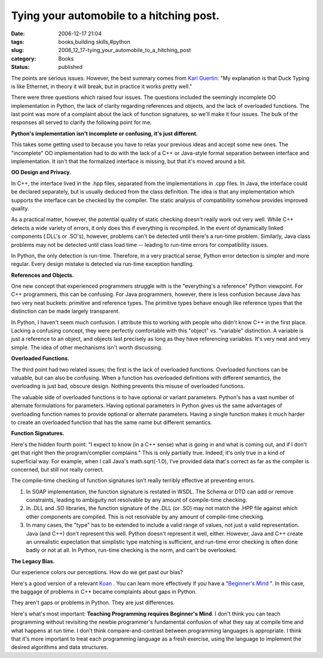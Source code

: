 Tying your automobile to a hitching post.
=========================================

:date: 2006-12-17 21:04
:tags: books,building skills,#python
:slug: 2006_12_17-tying_your_automobile_to_a_hitching_post
:category: Books
:status: published





The points are serious issues.  However, the best
summary comes from `Karl Guertin <http://gr.ayre.st/>`_:  "My explanation is that Duck Typing is like Ethernet, in
theory it will break, but in practice it works pretty well."



There were three questions which
raised four issues.  The questions included the seemingly incomplete OO
implementation in Python, the lack of clarity regarding references and objects,
and the lack of overloaded functions.  The last point was more of a complaint
about the lack of function signatures, so we'll make it four issues.  The bulk
of the responses all served to clarify the following point for
me.

**Python's implementation isn't incomplete or confusing, it's just different.** 



This takes some getting used to because you
have to relax your previous ideas and accept some new ones.  The "incomplete" OO
implementation had to do with the lack of a C++ or Java-style formal separation
between interface and implementation.  It isn't that the formalized interface is
missing, but that it's moved around a bit. 




**OO Design and Privacy.** 



In C++, the interface
lived in the .hpp files, separated from the implementations in .cpp files.  In
Java, the interface could be declared separately, but is usually deduced from
the class definition.  The idea is that any implementation which supports the
interface can be checked by the compiler.  The static analysis of compatibility
somehow provides improved quality.



As a
practical matter, however, the potential quality of static checking doesn't
really work out  very well.  While C++ detects a wide variety of errors, it only
does this if everything is recompiled.  In the event of dynamically linked
components (.DLL's or .SO's), however, problems can't be detected until there's
a run-time problem.  Similarly, Java class problems may not be detected until
class load time -- leading to run-time errors for compatibility
issues.



In Python, the only detection
is run-time.  Therefore, in a very practical sense, Python error detection is
simpler and more regular.  Every design mistake is detected via run-time
exception handling.



**References and Objects.** 



One new concept that
experienced programmers struggle with is the "everything's a reference" Python
viewpoint.  For C++ programmers, this can be confusing.  For Java programmers,
however, there is less confusion because Java has two very neat buckets:
primitive and reference types.  The primitive types behave enough like reference
types that the distinction can be made largely
transparent.



In Python, I haven't seem
much confusion.  I attribute this to working with people who didn't know C++ in
the first place.  Lacking a confusing concept, they were perfectly comfortable
with this "object" vs. "variable" distinction.  A variable is just a reference
to an object, and objects last precisely as long as they have referencing
variables.  It's very neat and very simple.  The idea of other mechanisms isn't
worth discussing.



**Overloaded Functions.** 



The third point had two
related issues; the first is the lack of overloaded functions.  Overloaded
functions can be valuable, but can also be confusing.  When a function has
overloaded definitions with different semantics, the overloading is just bad,
obscure design.  Nothing prevents this misuse of overloaded functions.




The valuable side of overloaded
functions is to have optional or variant parameters.  Python's has a vast number
of alternate formulations for parameters.  Having optional parameters in Python
gives us the same advantages of overloading function names to provide optional
or alternate parameters.  Having a single function makes it much harder to
create an overloaded function that has the same name but different semantics.




**Function Signatures.** 



Here's the hidden
fourth point: "I expect to know (in a C++ sense) what is going in and what is
coming out, and if I don't get that right then the program/complier complains." 
This is only partially true.  Indeed, it's only true in a kind of superficial
way.  For example, when I call Java's
math.sqrt(-1.0),
I've provided data that's correct as far as the compiler is concerned, but still
not really correct.  



The compile-time
checking of function signatures isn't really terribly effective at preventing
errors.

1.  In SOAP implementation, the function signature
    is restated in WSDL.  The Schema or DTD can add or remove constraints, leading
    to ambiguity not resolvable by any amount of compile-time checking.

2.  In .DLL and .SO libraries, the function
    signature of the .DLL (or .SO) may not match the .HPP file against which other
    components are compiled.  This is not resolvable by any amount of compile-time
    checking.

3.  In many cases, the "type" has to be extended
    to include a valid range of values, not just a valid representation.  Java (and
    C++) don't represent this well.  Python doesn't represent it well, either. 
    However, Java and C++ create an unrealistic expectation that simplistic type
    matching is sufficient, and run-time error checking is often done badly or not
    at all.  In Python, run-time checking is the norm, and can't be
    overlooked.



**The Legacy Bias.** 


Our experience colors our
perceptions.  How do we get past our bias?



Here's a good version of a
relevant `Koan <http://mornmeet.blogspot.com/2006/11/introduction-to-zen.html>`_ .  You can learn more effectively if you
have a "`Beginner's Mind <http://sfzc.org/Pages/Library/zmbm.html>`_ ".    In this case, the baggage
of problems in C++ became complaints about gaps in Python. 




They aren't gaps or problems in
Python.  They are just differences. 




Here's what's most important: 
**Teaching Programming requires Beginner's Mind**.  I don't think you can teach programming
without revisiting the newbie programmer's fundamental confusion of what they
say at compile time and what happens at run time.  I don't think
compare-and-contrast between programming languages is appropriate.   I think
that it's more important to treat each programming language as a fresh exercise,
using the language to implement the desired algorithms and data
structures.













